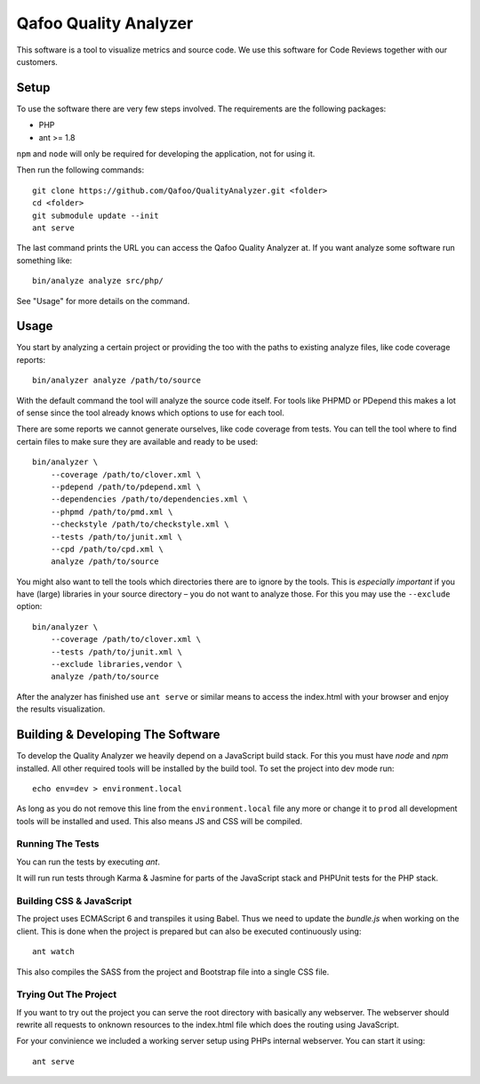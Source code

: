 ======================
Qafoo Quality Analyzer
======================

This software is a tool to visualize metrics and source code. We use this
software for Code Reviews together with our customers.

Setup
=====

To use the software there are very few steps involved. The requirements are the
following packages:

* PHP
* ant >= 1.8

``npm`` and ``node`` will only be required for developing the application, not
for using it.

Then run the following commands::

    git clone https://github.com/Qafoo/QualityAnalyzer.git <folder>
    cd <folder>
    git submodule update --init
    ant serve

The last command prints the URL you can access the Qafoo Quality Analyzer at.
If you want analyze some software run something like::

    bin/analyze analyze src/php/

See "Usage" for more details on the command.

Usage
=====

You start by analyzing a certain project or providing the too with the paths to
existing analyze files, like code coverage reports::

    bin/analyzer analyze /path/to/source

With the default command the tool will analyze the source code itself. For
tools like PHPMD or PDepend this makes a lot of sense since the tool already
knows which options to use for each tool.

There are some reports we cannot generate ourselves, like code coverage from
tests. You can tell the tool where to find certain files to make sure they are
available and ready to be used::

    bin/analyzer \
        --coverage /path/to/clover.xml \
        --pdepend /path/to/pdepend.xml \
        --dependencies /path/to/dependencies.xml \
        --phpmd /path/to/pmd.xml \
        --checkstyle /path/to/checkstyle.xml \
        --tests /path/to/junit.xml \
        --cpd /path/to/cpd.xml \
        analyze /path/to/source

You might also want to tell the tools which directories there are to ignore by
the tools. This is *especially important* if you have (large) libraries in your
source directory – you do not want to analyze those. For this you may use the
``--exclude`` option::
    
    bin/analyzer \
        --coverage /path/to/clover.xml \
        --tests /path/to/junit.xml \
        --exclude libraries,vendor \
        analyze /path/to/source

After the analyzer has finished use ``ant serve`` or similar means to access
the index.html with your browser and enjoy the results visualization.

Building & Developing The Software
==================================

To develop the Quality Analyzer we heavily depend on a JavaScript build stack.
For this you must have `node` and `npm` installed. All other required tools
will be installed by the build tool. To set the project into dev mode run::

    echo env=dev > environment.local

As long as you do not remove this line from the ``environment.local`` file any
more or change it to ``prod`` all development tools will be installed and used.
This also means JS and CSS will be compiled.

Running The Tests
-----------------

You can run the tests by executing `ant`.

It will run run tests through Karma & Jasmine for parts of the JavaScript stack
and PHPUnit tests for the PHP stack.

Building CSS & JavaScript
-------------------------

The project uses ECMAScript 6 and transpiles it using Babel. Thus we need to
update the `bundle.js` when working on the client. This is done when the
project is prepared but can also be executed continuously using::

    ant watch

This also compiles the SASS from the project and Bootstrap file into a single
CSS file.

Trying Out The Project
----------------------

If you want to try out the project you can serve the root directory with
basically any webserver. The webserver should rewrite all requests to onknown
resources to the index.html file which does the routing using JavaScript.

For your convinience we included a working server setup using PHPs internal
webserver. You can start it using::

    ant serve

..
   Local Variables:
   mode: rst
   fill-column: 79
   End: 
   vim: et syn=rst tw=79
